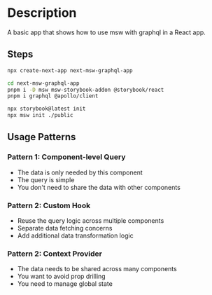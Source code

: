 * Description
A basic app that shows how to use msw with graphql in a React app.

** Steps
#+begin_src sh
npx create-next-app next-msw-graphql-app

cd next-msw-graphql-app
pnpm i -D msw msw-storybook-addon @storybook/react
pnpm i graphql @apollo/client

npx storybook@latest init
npx msw init ./public
#+end_src

** Usage Patterns
*** Pattern 1: Component-level Query
- The data is only needed by this component
- The query is simple
- You don't need to share the data with other components

*** Pattern 2: Custom Hook
- Reuse the query logic across multiple components
- Separate data fetching concerns
- Add additional data transformation logic

*** Pattern 2: Context Provider
- The data needs to be shared across many components
- You want to avoid prop drilling
- You need to manage global state
